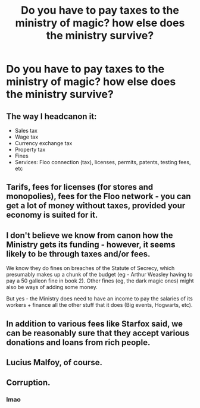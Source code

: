 #+TITLE: Do you have to pay taxes to the ministry of magic? how else does the ministry survive?

* Do you have to pay taxes to the ministry of magic? how else does the ministry survive?
:PROPERTIES:
:Score: 3
:DateUnix: 1588186416.0
:DateShort: 2020-Apr-29
:FlairText: Discussion
:END:

** The way I headcanon it:

- Sales tax
- Wage tax
- Currency exchange tax
- Property tax
- Fines
- Services: Floo connection (tax), licenses, permits, patents, testing fees, etc
:PROPERTIES:
:Author: Nyanmaru_San
:Score: 5
:DateUnix: 1588189512.0
:DateShort: 2020-Apr-30
:END:


** Tarifs, fees for licenses (for stores and monopolies), fees for the Floo network - you can get a lot of money without taxes, provided your economy is suited for it.
:PROPERTIES:
:Author: Starfox5
:Score: 4
:DateUnix: 1588194301.0
:DateShort: 2020-Apr-30
:END:


** I don't believe we know from canon how the Ministry gets its funding - however, it seems likely to be through taxes and/or fees.

We know they do fines on breaches of the Statute of Secrecy, which presumably makes up a chunk of the budget (eg - Arthur Weasley having to pay a 50 galleon fine in book 2). Other fines (eg, the dark magic ones) might also be ways of adding some money.

But yes - the Ministry does need to have an income to pay the salaries of its workers + finance all the other stuff that it does (Big events, Hogwarts, etc).
:PROPERTIES:
:Author: matgopack
:Score: 2
:DateUnix: 1588187262.0
:DateShort: 2020-Apr-29
:END:


** In addition to various fees like Starfox said, we can be reasonably sure that they accept various donations and loans from rich people.
:PROPERTIES:
:Author: aAlouda
:Score: 2
:DateUnix: 1588195986.0
:DateShort: 2020-Apr-30
:END:


** Lucius Malfoy, of course.
:PROPERTIES:
:Author: ohboyaknightoftime
:Score: 1
:DateUnix: 1588205455.0
:DateShort: 2020-Apr-30
:END:


** Corruption.
:PROPERTIES:
:Author: 15_Redstones
:Score: 1
:DateUnix: 1588343059.0
:DateShort: 2020-May-01
:END:

*** lmao
:PROPERTIES:
:Score: 1
:DateUnix: 1588363518.0
:DateShort: 2020-May-02
:END:

